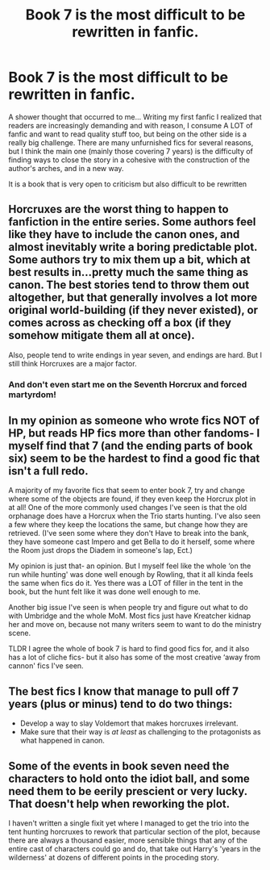 #+TITLE: Book 7 is the most difficult to be rewritten in fanfic.

* Book 7 is the most difficult to be rewritten in fanfic.
:PROPERTIES:
:Author: CherryPieLovegood
:Score: 22
:DateUnix: 1607811974.0
:DateShort: 2020-Dec-13
:FlairText: Discussion
:END:
A shower thought that occurred to me... Writing my first fanfic I realized that readers are increasingly demanding and with reason, I consume A LOT of fanfic and want to read quality stuff too, but being on the other side is a really big challenge. There are many unfurnished fics for several reasons, but I think the main one (mainly those covering 7 years) is the difficulty of finding ways to close the story in a cohesive with the construction of the author's arches, and in a new way.

It is a book that is very open to criticism but also difficult to be rewritten


** Horcruxes are the worst thing to happen to fanfiction in the entire series. Some authors feel like they have to include the canon ones, and almost inevitably write a boring predictable plot. Some authors try to mix them up a bit, which at best results in...pretty much the same thing as canon. The best stories tend to throw them out altogether, but that generally involves a lot more original world-building (if they never existed), or comes across as checking off a box (if they somehow mitigate them all at once).

Also, people tend to write endings in year seven, and endings are hard. But I still think Horcruxes are a major factor.
:PROPERTIES:
:Author: colorandtimbre
:Score: 15
:DateUnix: 1607829099.0
:DateShort: 2020-Dec-13
:END:

*** And don't even start me on the Seventh Horcrux and forced martyrdom!
:PROPERTIES:
:Author: ceplma
:Score: 6
:DateUnix: 1607844667.0
:DateShort: 2020-Dec-13
:END:


** In my opinion as someone who wrote fics NOT of HP, but reads HP fics more than other fandoms- I myself find that 7 (and the ending parts of book six) seem to be the hardest to find a good fic that isn't a full redo.

A majority of my favorite fics that seem to enter book 7, try and change where some of the objects are found, if they even keep the Horcrux plot in at all! One of the more commonly used changes I've seen is that the old orphanage does have a Horcrux when the Trio starts hunting. I've also seen a few where they keep the locations the same, but change how they are retrieved. (I've seen some where they don't Have to break into the bank, they have someone cast Impero and get Bella to do it herself, some where the Room just drops the Diadem in someone's lap, Ect.)

My opinion is just that- an opinion. But I myself feel like the whole ‘on the run while hunting' was done well enough by Rowling, that it all kinda feels the same when fics do it. Yes there was a LOT of filler in the tent in the book, but the hunt felt like it was done well enough to me.

Another big issue I've seen is when people try and figure out what to do with Umbridge and the whole MoM. Most fics just have Kreatcher kidnap her and move on, because not many writers seem to want to do the ministry scene.

TLDR I agree the whole of book 7 is hard to find good fics for, and it also has a lot of cliche fics- but it also has some of the most creative ‘away from cannon' fics I've seen.
:PROPERTIES:
:Author: Youspoonybard1
:Score: 12
:DateUnix: 1607815636.0
:DateShort: 2020-Dec-13
:END:


** The best fics I know that manage to pull off 7 years (plus or minus) tend to do two things:

- Develop a way to slay Voldemort that makes horcruxes irrelevant.
- Make sure that their way is /at least/ as challenging to the protagonists as what happened in canon.
:PROPERTIES:
:Author: turbinicarpus
:Score: 6
:DateUnix: 1607865235.0
:DateShort: 2020-Dec-13
:END:


** Some of the events in book seven need the characters to hold onto the idiot ball, and some need them to be eerily prescient or very lucky. That doesn't help when reworking the plot.

I haven't written a single fixit yet where I managed to get the trio into the tent hunting horcruxes to rework that particular section of the plot, because there are always a thousand easier, more sensible things that any of the entire cast of characters could go and do, that take out Harry's 'years in the wilderness' at dozens of different points in the proceding story.
:PROPERTIES:
:Author: SMTRodent
:Score: 3
:DateUnix: 1607882795.0
:DateShort: 2020-Dec-13
:END:
